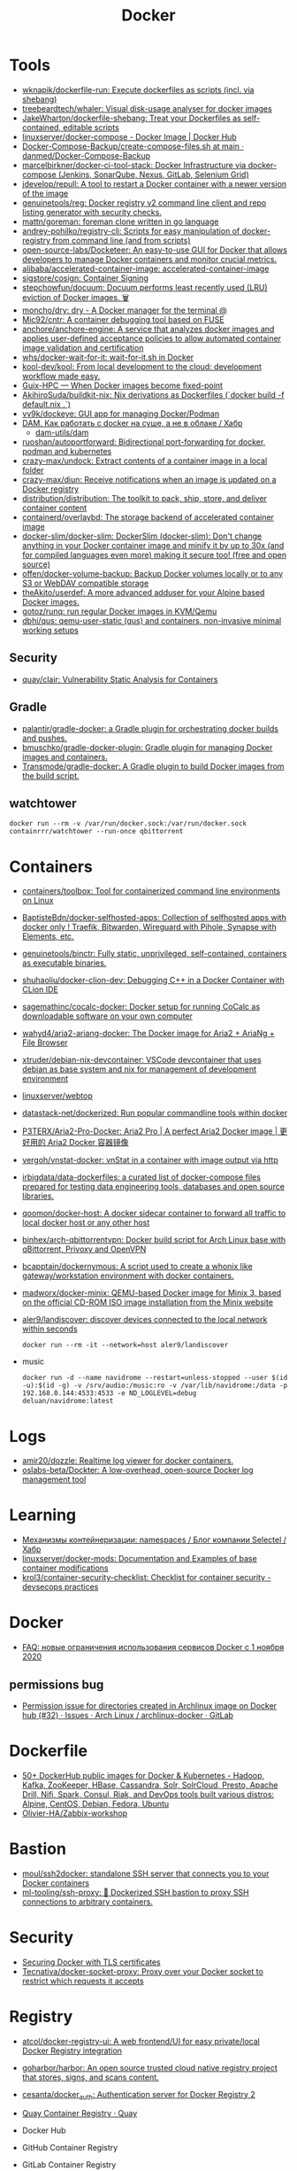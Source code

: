 :PROPERTIES:
:ID:       3059c391-8471-4f6d-ac2c-c4838d2e9d84
:END:
#+title: Docker

* Tools
- [[https://github.com/wknapik/dockerfile-run][wknapik/dockerfile-run: Execute dockerfiles as scripts (incl. via shebang)]]
- [[https://github.com/treebeardtech/whaler][treebeardtech/whaler: Visual disk-usage analyser for docker images]]
- [[https://github.com/JakeWharton/dockerfile-shebang][JakeWharton/dockerfile-shebang: Treat your Dockerfiles as self-contained, editable scripts]]
- [[https://hub.docker.com/r/linuxserver/docker-compose][linuxserver/docker-compose - Docker Image | Docker Hub]]
- [[https://github.com/danmed/Docker-Compose-Backup/blob/main/create-compose-files.sh][Docker-Compose-Backup/create-compose-files.sh at main · danmed/Docker-Compose-Backup]]
- [[https://github.com/marcelbirkner/docker-ci-tool-stack][marcelbirkner/docker-ci-tool-stack: Docker Infrastructure via docker-compose (Jenkins, SonarQube, Nexus, GitLab, Selenium Grid)]]
- [[https://github.com/jdevelop/repull][jdevelop/repull: A tool to restart a Docker container with a newer version of the image]]
- [[https://github.com/genuinetools/reg][genuinetools/reg: Docker registry v2 command line client and repo listing generator with security checks.]]
- [[https://github.com/mattn/goreman][mattn/goreman: foreman clone written in go language]]
- [[https://github.com/andrey-pohilko/registry-cli][andrey-pohilko/registry-cli: Scripts for easy manipulation of docker-registry from command line (and from scripts)]]
- [[https://github.com/open-source-labs/Docketeer][open-source-labs/Docketeer: An easy-to-use GUI for Docker that allows developers to manage Docker containers and monitor crucial metrics.]]
- [[https://github.com/alibaba/accelerated-container-image][alibaba/accelerated-container-image: accelerated-container-image]]
- [[https://github.com/sigstore/cosign][sigstore/cosign: Container Signing]]
- [[https://github.com/stepchowfun/docuum][stepchowfun/docuum: Docuum performs least recently used (LRU) eviction of Docker images. 🗑️]]
- [[https://github.com/moncho/dry][moncho/dry: dry - A Docker manager for the terminal @]]
- [[https://github.com/Mic92/cntr][Mic92/cntr: A container debugging tool based on FUSE]]
- [[https://github.com/anchore/anchore-engine][anchore/anchore-engine: A service that analyzes docker images and applies user-defined acceptance policies to allow automated container image validation and certification]]
- [[https://github.com/whs/docker-wait-for-it][whs/docker-wait-for-it: wait-for-it.sh in Docker]]
- [[https://github.com/kool-dev/kool][kool-dev/kool: From local development to the cloud: development workflow made easy.]]
- [[https://hpc.guix.info/blog/2021/10/when-docker-images-become-fixed-point/][Guix-HPC — When Docker images become fixed-point]]
- [[https://github.com/AkihiroSuda/buildkit-nix][AkihiroSuda/buildkit-nix: Nix derivations as Dockerfiles (`docker build -f default.nix .`)]]
- [[https://github.com/vv9k/dockeye][vv9k/dockeye: GUI app for managing Docker/Podman]]
- [[https://habr.com/ru/post/578854/][DAM. Как работать с docker на суше, а не в облаке / Хабр]]
  - [[https://github.com/dam-utils/dam][dam-utils/dam]]
- [[https://github.com/ruoshan/autoportforward][ruoshan/autoportforward: Bidirectional port-forwarding for docker, podman and kubernetes]]
- [[https://github.com/crazy-max/undock][crazy-max/undock: Extract contents of a container image in a local folder]]
- [[https://github.com/crazy-max/diun][crazy-max/diun: Receive notifications when an image is updated on a Docker registry]]
- [[https://github.com/distribution/distribution][distribution/distribution: The toolkit to pack, ship, store, and deliver container content]]
- [[https://github.com/containerd/overlaybd?auto_subscribed=false][containerd/overlaybd: The storage backend of accelerated container image]]
- [[https://github.com/docker-slim/docker-slim][docker-slim/docker-slim: DockerSlim (docker-slim): Don't change anything in your Docker container image and minify it by up to 30x (and for compiled languages even more) making it secure too! (free and open source)]]
- [[https://github.com/offen/docker-volume-backup][offen/docker-volume-backup: Backup Docker volumes locally or to any S3 or WebDAV compatible storage]]
- [[https://github.com/theAkito/userdef][theAkito/userdef: A more advanced adduser for your Alpine based Docker images.]]
- [[https://github.com/gotoz/runq][gotoz/runq: run regular Docker images in KVM/Qemu]]
- [[https://github.com/dbhi/qus][dbhi/qus: qemu-user-static (qus) and containers, non-invasive minimal working setups]]

** Security
- [[https://github.com/quay/clair][quay/clair: Vulnerability Static Analysis for Containers]]

** Gradle
- [[https://github.com/palantir/gradle-docker][palantir/gradle-docker: a Gradle plugin for orchestrating docker builds and pushes.]]
- [[https://github.com/bmuschko/gradle-docker-plugin][bmuschko/gradle-docker-plugin: Gradle plugin for managing Docker images and containers.]]
- [[https://github.com/Transmode/gradle-docker][Transmode/gradle-docker: A Gradle plugin to build Docker images from the build script.]]

** watchtower
: docker run --rm -v /var/run/docker.sock:/var/run/docker.sock containrrr/watchtower --run-once qbittorrent

* Containers
- [[https://github.com/containers/toolbox][containers/toolbox: Tool for containerized command line environments on Linux]]
- [[https://github.com/BaptisteBdn/docker-selfhosted-apps][BaptisteBdn/docker-selfhosted-apps: Collection of selfhosted apps with docker only ! Traefik, Bitwarden, Wireguard with Pihole, Synapse with Elements, etc.]]
- [[https://github.com/genuinetools/binctr][genuinetools/binctr: Fully static, unprivileged, self-contained, containers as executable binaries.]]
- [[https://github.com/shuhaoliu/docker-clion-dev][shuhaoliu/docker-clion-dev: Debugging C++ in a Docker Container with CLion IDE]]
- [[https://github.com/sagemathinc/cocalc-docker][sagemathinc/cocalc-docker: Docker setup for running CoCalc as downloadable software on your own computer]]
- [[https://github.com/wahyd4/aria2-ariang-docker][wahyd4/aria2-ariang-docker: The Docker image for Aria2 + AriaNg + File Browser]]
- [[https://github.com/xtruder/debian-nix-devcontainer][xtruder/debian-nix-devcontainer: VSCode devcontainer that uses debian as base system and nix for management of development environment]]
- [[https://hub.docker.com/r/linuxserver/webtop][linuxserver/webtop]]
- [[https://github.com/datastack-net/dockerized][datastack-net/dockerized: Run popular commandline tools within docker]]
- [[https://github.com/P3TERX/Aria2-Pro-Docker][P3TERX/Aria2-Pro-Docker: Aria2 Pro | A perfect Aria2 Docker image | 更好用的 Aria2 Docker 容器镜像]]
- [[https://github.com/vergoh/vnstat-docker][vergoh/vnstat-docker: vnStat in a container with image output via http]]
- [[https://github.com/irbigdata/data-dockerfiles][irbigdata/data-dockerfiles: a curated list of docker-compose files prepared for testing data engineering tools, databases and open source libraries.]]
- [[https://github.com/qoomon/docker-host][qoomon/docker-host: A docker sidecar container to forward all traffic to local docker host or any other host]]
- [[https://github.com/binhex/arch-qbittorrentvpn][binhex/arch-qbittorrentvpn: Docker build script for Arch Linux base with qBittorrent, Privoxy and OpenVPN]]
- [[https://github.com/bcapptain/dockernymous][bcapptain/dockernymous: A script used to create a whonix like gateway/workstation environment with docker containers.]]
- [[https://github.com/madworx/docker-minix][madworx/docker-minix: QEMU-based Docker image for Minix 3, based on the official CD-ROM ISO image installation from the Minix website]]
- [[https://github.com/aler9/landiscover][aler9/landiscover: discover devices connected to the local network within seconds]]
  : docker run --rm -it --network=host aler9/landiscover

- music
  : docker run -d --name navidrome --restart=unless-stopped --user $(id -u):$(id -g) -v /srv/audio:/music:ro -v /var/lib/navidrome:/data -p 192.168.0.144:4533:4533 -e ND_LOGLEVEL=debug deluan/navidrome:latest

* Logs
- [[https://github.com/amir20/dozzle][amir20/dozzle: Realtime log viewer for docker containers.]]
- [[https://github.com/oslabs-beta/Dockter][oslabs-beta/Dockter: A low-overhead, open-source Docker log management tool]]

* Learning
- [[https://habr.com/ru/company/selectel/blog/279281/][Механизмы контейнеризации: namespaces / Блог компании Selectel / Хабр]]
- [[https://github.com/linuxserver/docker-mods?auto_subscribed=false][linuxserver/docker-mods: Documentation and Examples of base container modifications]]
- [[https://github.com/krol3/container-security-checklist][krol3/container-security-checklist: Checklist for container security - devsecops practices]]

* Docker
- [[https://habr.com/ru/company/southbridge/blog/524136/][FAQ: новые ограничения использования сервисов Docker с 1 ноября 2020]]

** permissions bug
- [[https://gitlab.archlinux.org/archlinux/archlinux-docker/-/issues/32][Permission issue for directories created in Archlinux image on Docker hub (#32) · Issues · Arch Linux / archlinux-docker · GitLab]]

* Dockerfile
- [[https://github.com/HariSekhon/Dockerfiles][50+ DockerHub public images for Docker & Kubernetes - Hadoop, Kafka, ZooKeeper, HBase, Cassandra, Solr, SolrCloud, Presto, Apache Drill, Nifi, Spark, Consul, Riak, and DevOps tools built various distros: Alpine, CentOS, Debian, Fedora, Ubuntu]]
- [[https://github.com/Olivier-HA/Zabbix-workshop][Olivier-HA/Zabbix-workshop]]

* Bastion
- [[https://github.com/moul/ssh2docker/][moul/ssh2docker: standalone SSH server that connects you to your Docker containers]]
- [[https://github.com/ml-tooling/ssh-proxy][ml-tooling/ssh-proxy: 🐳 Dockerized SSH bastion to proxy SSH connections to arbitrary containers.]]

* Security

- [[https://tech.paulcz.net/blog/secure-docker-with-tls/][Securing Docker with TLS certificates]]
- [[https://github.com/Tecnativa/docker-socket-proxy][Tecnativa/docker-socket-proxy: Proxy over your Docker socket to restrict which requests it accepts]]

* Registry
- [[https://github.com/atcol/docker-registry-ui][atcol/docker-registry-ui: A web frontend/UI for easy private/local Docker Registry integration]]
- [[https://github.com/goharbor/harbor][goharbor/harbor: An open source trusted cloud native registry project that stores, signs, and scans content.]]
- [[https://github.com/cesanta/docker_auth][cesanta/docker_auth: Authentication server for Docker Registry 2]]
- [[https://quay.io/][Quay Container Registry · Quay]]

- Docker Hub
- GitHub Container Registry
- GitLab Container Registry
- DigitalOcean Container Registry
- CNCF Harbor Project
- VMware Harbor Registry

* Misc

- [[https://github.com/aquasecurity/tracee][aquasecurity/tracee: Container and system event tracing using eBPF]]
- [[https://github.com/pfrayer/docker-browser][pfrayer/docker-browser: Visualize your containers/images/volumes/networks and see which ones uses which ones]]
- [[https://github.com/plexsystems/sinker][plexsystems/sinker: A tool to sync images from one container registry to another]]
- [[https://github.com/p8952/bocker][p8952/bocker: Docker implemented in around 100 lines of bash]]
- [[https://github.com/artagnon/rhine-ml][artagnon/rhine-ml: 🏞 an OCaml compiler for an untyped lisp]]

* Networking

- [[https://github.com/gopher-net/docker-ovs-plugin][gopher-net/docker-ovs-plugin: An Open vSwitch Plugin for Docker's Libnetwork]]
- [[https://github.com/IQTLabs/dovesnap][IQTLabs/dovesnap: Docker OVS Network Plugin]]

: docker network create -d ipvlan --subnet=10.152.128.0/18 --gateway=10.152.152.10 --ip-range=10.152.152.16/28 -o parent=br155 -o ipvlan_mode=l2 -o parent=br155 br155_net

* Libs
- [[https://github.com/qiniu/qmgo][Qmgo - The MongoDB driver for Go . It‘s based on official mongo-go-driver but easier to use like Mgo.]]
- [[https://github.com/testcontainers/testcontainers-go][testcontainers/testcontainers-go: Testcontainers is a Golang library that providing a friendly API to run Docker container. It is designed to create runtime environment to use during your automatic tests.]]

* Security
- [[https://github.com/Ullaakut/Gorsair][Ullaakut/Gorsair: Gorsair hacks its way into remote docker containers that expose their APIs]]

* Programms

- [[https://github.com/Trendyol/docker-shell][Trendyol/docker-shell: A simple interactive prompt for docker]]
- [[https://github.com/Yash-Handa/logo-ls][Yash-Handa/logo-ls: Modern ls command with vscode like File Icon and Git Integrations. Written in Golang]]
- [[https://github.com/lucasepe/jumble][lucasepe/jumble: Create (not just) diagrams stitching, connecting and labelling images on a grid using HCL syntax (like terraform!).]]
- [[https://github.com/lucasepe/draft][lucasepe/draft: Generate High Level Cloud Architecture diagrams using YAML syntax.]]
- [[https://github.com/lucasepe/crumbs][lucasepe/crumbs: Turn asterisk-indented text lines into mind maps]]
- [[https://github.com/lucasepe/modgv][lucasepe/modgv: Converts 'go mod graph' output into Graphviz's DOT language]]
- [[https://github.com/elsaland/elsa][elsaland/elsa: ❄️ Elsa is a minimal, fast and secure runtime for Javascript and Typescript written in Go]]
- [[https://github.com/blushft/go-diagrams][blushft/go-diagrams: Create beautiful system diagrams with Go]]
- [[https://github.com/norouter/norouter][norouter/norouter: The easiest multi-host & multi-cloud networking ever. No root privilege is required.]]
- [[https://github.com/traefik/traefik][traefik/traefik: The Cloud Native Edge Router]]
- [[https://github.com/rosineygp/mkdkr][rosineygp/mkdkr: Make + Docker + Shell = CI Pipeline]]
- [[https://github.com/asottile/dockerfile][asottile/dockerfile: Parse a dockerfile into a high-level representation using the official go parser]]
- [[https://github.com/docker/awesome-compose][docker/awesome-compose: Awesome Docker Compose samples]]
- [[https://github.com/nicolaka/netshoot][nicolaka/netshoot: a Docker + Kubernetes network trouble-shooting swiss-army container]]
- [[https://github.com/swarmpit/swarmpit][swarmpit/swarmpit: Lightweight mobile-friendly Docker Swarm management UI]]
- [[https://github.com/crazy-max/swarm-cronjob][crazy-max/swarm-cronjob: Create jobs on a time-based schedule on Docker Swarm]]
- [[https://github.com/ethersphere/bee][ethersphere/bee: Bee is a Swarm client implemented in Go. It’s the basic building block for the Swarm network: a private; decentralized; censorship-resistant and self-sustaining network for storing your (application) data.]]
- [[https://github.com/docker-library/repo-info][docker-library/repo-info: Extended information (especially license and layer details) about the published Official Images]]
- [[https://github.com/facebook/infer][facebook/infer: A static analyzer for Java, C, C++, and Objective-C]]
- [[https://github.com/moby/datakit][moby/datakit: Connect processes into powerful data pipelines with a simple git-like filesystem interface]]
- [[https://github.com/moby/vpnkit][moby/vpnkit: A toolkit for embedding VPN capabilities in your application]]
- [[https://github.com/metrue/fx][metrue/fx: A Function as a Service tool makes a function as a container-based service in seconds.]]
- [[https://github.com/docker/app#writing-an-app-definition][docker/app: Make your Docker Compose applications reusable, and share them on Docker Hub]]
- [[https://developers.redhat.com/blog/2016/09/13/running-systemd-in-a-non-privileged-container/][Running systemd in a non-privileged container - Red Hat Developer]]
- [[https://github.com/docker/awesome-compose][docker / awesome-compose]]
- [[https://github.com/moby/buildkit][moby/buildkit: concurrent, cache-efficient, and Dockerfile-agnostic builder toolkit]]
- [[https://github.com/genuinetools/img][genuinetools/img: Standalone, daemon-less, unprivileged Dockerfile and OCI compatible container image builder.]]
- [[https://github.com/skanehira/docui][skanehira/docui: TUI Client for Docker]]
- [[https://github.com/pyouroboros/ouroboros][pyouroboros/ouroboros: Automatically update running docker containers with newest available image]]
- [[https://github.com/uber/kraken][uber/kraken: P2P Docker registry capable of distributing TBs of data in seconds]]
- [[https://github.com/uber/makisu][uber/makisu: Fast and flexible Docker image building tool, works in unprivileged containerized environments like Mesos and Kubernetes.]]
- [[https://github.com/jesseduffield/lazydocker][jesseduffield/lazydocker: The lazier way to manage everything docker]]
- [[https://github.com/goodwithtech/dockle][goodwithtech/dockle: Container Image Linter for Security, Helping build the Best-Practice Docker Image, Easy to start]]
- [[https://github.com/aquasecurity/trivy][aquasecurity/trivy: A Simple and Comprehensive Vulnerability Scanner for Containers, Suitable for CI]]
- [[https://github.com/coord-e/magicpak][coord-e/magicpak: Build minimal docker images without static linking]]
- [[https://www.linuxserver.io/][LinuxServer]]
- [[https://github.com/P3GLEG/Whaler][P3GLEG/Whaler: Program to reverse Docker images into Dockerfiles]]
- [[https://github.com/AliyunContainerService/log-pilot][AliyunContainerService/log-pilot: Collect logs for docker containers]]
- [[https://github.com/aquasecurity/fanal][aquasecurity/fanal: Static Analysis Library for Containers]]

* Cheat sheet

- Show docker shared image layers
  : docker system df -v

- Remote docker host
  : export DOCKER_HOST=ssh://sammy@your_server_ip

- Compose
  : docker-compose --project-name pxe --file pxe.yml up -d --force

- List running docker containers with image hashes
  : docker inspect --format='{{.Id}} {{.Name}} {{.Image}}' $(docker ps -aq)

- exit from interactive shell without killing container
  : c-p-q

- xorg
  #+BEGIN_SRC sh
    docker run -it \
           -w /opt/tome4 \
           -v /tmp/.X11-unix:/tmp/.X11-unix \
           -v /opt/tome4/rootfs/opt/tome4:/opt/tome4 \
           -v /opt/tome4/rootfs/home/user:/home/user \
           -v /home/oleg/.t-engine:/root/.t-engine \
           -v /etc/localtime:/etc/localtime:ro \
           -v "/srv/lib/Tales of Maj'Eyal - GOG Linux":/install \
           -e DISPLAY \
           --rm -u1000: \
           --network=host \
           --name tome4 \
           --hostname tome4 \
           --device /dev/snd \
           --device /dev/input \
           --device /dev/dri \
           --env PULSE_SERVER=unix:/tmp/pulseaudio.socket \
           --env PULSE_COOKIE=/tmp/pulseaudio.cookie \
           --volume /tmp/pulseaudio.socket:/tmp/pulseaudio.socket \
           --volume /tmp/pulseaudio.client.conf:/etc/pulse/client.conf \
           tome4:1.6.0 ./start.sh
  #+END_SRC

- Invoke a command from network namespace
  : nsenter -t $(docker inspect --format '{{.State.Pid}}' hms1_rc-user.1.g8ugpa6n8ggjokn0zrwi1aiti) -n curl -s localhost:18080/actuator/metrics

* Awesome

- https://github.com/hadolint/hadolint

* Katacoda

** Getting Started With Swarm Mode

Learn how to initialise a two-node Swarm Cluster and deploy a service

*** What is Swarm Mode
   
 In this scenario, you will learn how to initialise a Docker Swarm Mode cluster and deploy networked containers using the built-in Docker Orchestration. The environment has been configured with two Docker hosts.

 In 1.12, Docker introduced Swarm Mode. Swarm Mode enables the ability to deploy containers across multiple Docker hosts, using overlay networks for service discovery with a built-in load balancer for scaling the services.

 Swarm Mode is managed as part of the Docker CLI, making it a seamless experience to the Docker ecosystem.

 Key Concepts
 Docker Swarm Mode introduces three new concepts which we'll explore in this scenario.

 Node: A Node is an instance of the Docker Engine connected to the Swarm. Nodes are either managers or workers. Managers schedules which containers to run where. Workers execute the tasks. By default, Managers are also workers.

 Services: A service is a high-level concept relating to a collection of tasks to be executed by workers. An example of a service is an HTTP Server running as a Docker Container on three nodes.

 Load Balancing: Docker includes a load balancer to process requests across all containers in the service.

 This scenario will help you learn how to deploy these new concepts.

*** Step 1 - Initialise Swarm Mode
 Turn single host Docker host into a Multi-host Docker Swarm Mode. Becomes Manager By default, Docker works as an isolated single-node. All containers are only deployed onto the engine. Swarm Mode turns it into a multi-host cluster-aware engine.

 The first node to initialise the Swarm Mode becomes the manager. As new nodes join the cluster, they can adjust their roles between managers or workers. You should run 3-5 managers in a production environment to ensure high availability.

 Task: Create Swarm Mode Cluster
 Swarm Mode is built into the Docker CLI. You can find an overview the possibility commands via docker swarm --help

 The most important one is how to initialise Swarm Mode. Initialisation is done via init.

 docker swarm init

 After running the command, the Docker Engine knows how to work with a cluster and becomes the manager. The results of an initialisation is a token used to add additional nodes in a secure fashion. Keep this token safe and secure for future use when scaling your cluster.

 In the next step, we will add more nodes and deploy containers across these hosts.

*** Step 2 - Join Cluster
 With Swarm Mode enabled, it is possible to add additional nodes and issues commands across all of them. If nodes happen to disappear, for example, because of a crash, the containers which were running on those hosts will be automatically rescheduled onto other available nodes. The rescheduling ensures you do not lose capacity and provides high-availability.

 On each additional node, you wish to add to the cluster, use the Docker CLI to join the existing group. Joining is done by pointing the other host to a current manager of the cluster. In this case, the first host.

 Docker now uses an additional port, 2377, for managing the Swarm. The port should be blocked from public access and only accessed by trusted users and nodes. We recommend using VPNs or private networks to secure access.

 Task
 The first task is to obtain the token required to add a worker to the cluster. For demonstration purposes, we'll ask the manager what the token is via swarm join-token. In production, this token should be stored securely and only accessible by trusted individuals.

 token=$(ssh -o StrictHostKeyChecking=no 172.17.0.49 "docker swarm join-token -q worker") && echo $token

 On the second host, join the cluster by requesting access via the manager. The token is provided as an additional parameter.

 docker swarm join 172.17.0.49:2377 --token $token

 By default, the manager will automatically accept new nodes being added to the cluster. You can view all nodes in the cluster using docker node ls

*** Step 3 - Create Overlay Network
 Swarm Mode also introduces an improved networking model. In previous versions, Docker required the use of an external key-value store, such as Consul, to ensure consistency across the network. The need for consensus and KV has now been incorporated internally into Docker and no longer depends on external services.

 The improved networking approach follows the same syntax as previously. The overlay network is used to enable containers on different hosts to communicate. Under the covers, this is a Virtual Extensible LAN (VXLAN), designed for large scale cloud based deployments.

 Task
 The following command will create a new overlay network called skynet. All containers registered to this network can communicate with each other, regardless of which node they are deployed onto.

 docker network create -d overlay skynet

*** Step 4 - Deploy Service
 By default, Docker uses a spread replication model for deciding which containers should run on which hosts. The spread approach ensures that containers are deployed across the cluster evenly. This means that if one of the nodes is removed from the cluster, the instances would be already running on the other nodes. The workload on the removed node would be rescheduled across the remaining available nodes.

 A new concept of Services is used to run containers across the cluster. This is a higher-level concept than containers. A service allows you to define how applications should be deployed at scale. By updating the service, Docker updates the container required in a managed way.

 Task
 In this case, we are deploying the Docker Image katacoda/docker-http-server. We are defining a friendly name of a service called http and that it should be attached to the newly created skynet network.

 For ensuring replication and availability, we are running two instances, of replicas, of the container across our cluster.

 Finally, we load balance these two containers together on port 80. Sending an HTTP request to any of the nodes in the cluster will process the request by one of the containers within the cluster. The node which accepted the request might not be the node where the container responds. Instead, Docker load-balances requests across all available containers.

 docker service create --name http --network skynet --replicas 2 -p 80:80 katacoda/docker-http-server

 You can view the services running on the cluster using the CLI command docker service ls

 As containers are started you will see them using the ps command. You should see one instance of the container on each host.

 List containers on the first host - docker ps

 List containers on the second host - docker ps

 If we issue an HTTP request to the public port, it will be processed by the two containers curl host01.

*** Step 5 - Inspect State
 The Service concept allows you to inspect the health and state of your cluster and the running applications.

 Task
 You can view the list of all the tasks associated with a service across the cluster. In this case, each task is a container docker service ps http

 You can view the details and configuration of a service via docker service inspect --pretty http

 On each node, you can ask what tasks it is currently running. Self refers to the manager node Leader: docker node ps self

 Using the ID of a node you can query individual hosts docker node ps $(docker node ls -q | head -n1)

 In the next step, we will scale the service to run more instances of the container.

*** Step 6 - Scale Service
 A Service allows us to scale how many instances of a task is running across the cluster. As it understands how to launch containers and which containers are running, it can easily start, or remove, containers as required. At the moment the scaling is manual. However, the API could be hooked up to an external system such as a metrics dashboard.

 Task
 At present, we have two load-balanced containers running, which are processing our requests curl host01

 The command below will scale our http service to be running across five containers.

 docker service scale http=5

 On each host, you will see additional nodes being started docker ps

 The load balancer will automatically be updated. Requests will now be processed across the new containers. Try issuing more commands via curl host01

 Try scaling the service down to see the result.

** Add Healthcheck for Containers

Learn how to add a Healthcheck instruction for containers

*** Step 1 - Creating Service
The new Healthcheck functionality is created as an extension to the Dockerfile and defined when a Docker image is built.

Create HTTP Service with a Healthcheck
The Dockerfile below extends an existing HTTP service and adds a healthcheck.

The healthcheck will curl the HTTP server running every second to ensure it's up. If the server responds with a non-200 request, curl will fail and an exit code 1 will be returned. After three failures, Docker will mark the container as unhealthy.

The format of the instruction is HEALTHCHECK [OPTIONS] CMD command.

Copy to EditorFROM katacoda/docker-http-server:health
HEALTHCHECK --timeout=1s --interval=1s --retries=3 \
  CMD curl -s --fail http://localhost:80/ || exit 1
Currently, Healthcheck supports three different options:

interval=DURATION (default: 30s). This is the time interval between executing the healthcheck.

timeout=DURATION (default: 30s). If the check does not finish before the timeout, consider it failed.

retries=N (default: 3). How many times to recheck before marking a container as unhealthy.

The command executing must be installed as part of the container deployment. Under the covers, Docker will use docker exec to execute the command.

Build and Run
Before continuing, build and run the HTTP service.

docker build -t http .

By default it will start in a healthy state.

docker run -d -p 80:80 --name srv http

In the next steps we'll cause the HTTP Server to start throwing errors.

*** Step 2 - Crash Service
With the HTTP server running as a container, the Docker Daemon will automatically check the healthcheck based on the options. It will return the status when you list all the running containers, for example docker ps.

Set Unhealthy
The HTTP server has a special endpoint which will cause it to start reporting errors.

Make a http request to curl http://docker/unhealthy

The service will now go into error mode. In the next step, we'll look at how Docker handles this.

*** Step 3 - Verify Status
As the HTTP server is in an error state, the healthcheck should fail. Docker will report this as part of the metadata.

Detecting Errors
Docker will report the health status in various different places. To get the raw text stream, useful during automation, use Docker Inspect to pull out the Health Status field.

docker inspect --format "{{json .State.Health.Status }}" srv

The Health state stores a log of all the failures and any output from the command. This is useful for debugging why a container is considered unhealthy.

docker inspect --format "{{json .State.Health }}" srv

The status of all the containers can be viewed using docker ps

*** Step 4 - Fix Service
Use an extra HTTP endpoint to make the service healthy again. curl http://docker/healthy

View Healthy Status
Once the service is healthy again, Docker will update the status.

docker ps

docker inspect --format "{{json .State.Health.Status }}" srv

*** Step 5 - Healthchecks with Swarm
Docker Swarm can use these health checks to understand when services need to be restarted/recreated.

Initialise a Swarm cluster and deploy the newly created image as a service with two replicas.

docker rm -f $(docker ps -qa); 
docker swarm init
docker service create --name http --replicas 2 -p 80:80 http
You should see two containers responding curl host01

Randomly cause one of the nodes to be unhealthy with curl host01/unhealthy

You should only see one node processing requests as Swarm has automatically removed it from the load balancer: curl host01

Swarm will now restart the unhealthy service automatically. docker ps

After Swarm has restarted the service you should see two nodes again: curl host01

** Deploying Portainer to Docker Swarm Cluster

Portainer is a simple management solution for Docker. It consists of a web UI that allows you to easily manage your Docker containers, images, networks and volumes.

In this scenario, you'll deploy Portainer and use the UI to manage a Docker Swarm cluster.

*** Step 2 - Deploy Portainer
With the cluster configured, the next stage is to deploy Portainer. Portainer is deployed as a container running on a Docker Swarm cluster or a Docker host.

Task: Deploy as Swarm Service
To complete this scenario, deploy Portainer as a Docker Service. By deploying as a Docker Service, Swarm will ensure that the service is always running on a manager, even if the host goes down.

The service exposes the port 9000 and stores the internal Portainer data in the directory /host/data. When Portainer starts, it connects using the docker.sock file to the Docker Swarm Manger.

There is an added constraint that the container should only run on a manager node.

docker service create \
    --name portainer \
    --publish 9000:9000 \
    --constraint 'node.role == manager' \
    --mount type=bind,src=/host/data,dst=/data \
     --mount type=bind,src=/var/run/docker.sock,dst=/var/run/docker.sock \
    portainer/portainer \
    -H unix:///var/run/docker.sock
Deploy as Container
An alternative way of running Portainer is directly on a host. In this case, the command exposes the Portainer dashboard on port 9000, persists data to the host and connects to the Docker host it's running on via the docker.sock file.

docker run -d -p 9000:9000 --name=portainer \
  -v "/var/run/docker.sock:/var/run/docker.sock" \
  -v /host/data:/data \
  portainer/portainer

** Deploy Swarm Services with Compose v3

In this scenario, you will learn how to use Docker Compose and Stacks to deploy services on a Docker Swarm Mode cluster. The new Stacks features were added as part of the Docker Compose version 3 (v3) improvements.

Environment
The environment has been configured with two Docker machines that can communicate with each over TCP.

*** Step 1 - Initialise Swarm Mode
By default, Docker works as an isolated single-node. All containers are only deployed onto the engine. Swarm Mode turns it into a multi-host cluster-aware engine.

Task: Initialise Swarm Mode
To use the secrets functionality, Docker has to be in "Swarm Mode". This is enabled via docker swarm init

Join Swarm Mode
Execute the command below on the second host to add it as a worker to the cluster.

token=$(ssh -o StrictHostKeyChecking=no 172.17.0.12 "docker swarm join-token -q worker") && docker swarm join 172.17.0.12:2377 --token $token

*** Step 2 - Create Docker Compose file
Using Docker Compose v3, it's possible to define a Docker deployment along with production details. This provides a central location for managing your application deployments that can be deployed onto a Swarm Mode cluster.

A Docker Compose file has been created that defines deploying a Redis server with a web front end.

View the file using cat docker-compose.yml
#+BEGIN_SRC yaml
  version: "3"
  services:
    redis:
      image: redis:alpine
      volumes:
        - db-data:/data
      networks:
        appnet1:
          aliases:
            - db
      deploy:
        placement:
          constraints: [node.role == manager]

    web:
      image: katacoda/redis-node-docker-example
      networks:
        - appnet1
      depends_on:
        - redis
      deploy:
        mode: replicated
        replicas: 2
        labels: [APP=WEB]
        resources:
          limits:
            cpus: '0.25'
            memory: 512M
          reservations:
            cpus: '0.25'
            memory: 256M
        restart_policy:
          condition: on-failure
          delay: 5s
          max_attempts: 3
          window: 120s
        update_config:
          parallelism: 1
          delay: 10s
          failure_action: continue
          monitor: 60s
          max_failure_ratio: 0.3
        placement:
          constraints: [node.role == worker]

  networks:
      appnet1:

  volumes:
    db-data:
#+END_SRC

The file has been extended to utilize Swarm deployment options.

The first configuration option uses depends_on. This states that Redis must be deployed before the web and allows us to control the order of services being started.

The next configuration options define how the application should be deployed using the new deploy options.

Firstly, mode: replicated and replicas: 2 determine how many replicas of the service should be started.

Secondly, resources are define. The limits are hard limits that the application cannot exceed, the reservations is a guide to Docker Swarm to indicate the resources the applications requires.

Third, restart_policy indicates what should happen if the process crashes.

Fourth, update_config defines how updates should be applied and rolled out.

Finally, placement allows us to add constraints to determine where the service should be deployed.

More details can be found at https://docs.docker.com/compose/compose-file/#deploy

*** Step 3 - Deploy Services
The Docker Compose file is referred to as a Docker Compose Stack. Stacks can be deployed to Swarm using the CLI.

Task
The docker stack command is used to deploy a Docker Compose Stack via Swarm. In this case, it will prefix the services with myapp.

docker stack deploy --compose-file docker-compose.yml myapp

Once deployed it's possible to use the CLI to inspect the state.

The command docker stack ls lists all stacks deployed.

Details of the internal services can be discovered via docker stack services myapp

Notice that the command indicates the Desired / Running state for the service. If the service cannot be deployed then this will be different.

The details of each service container can be identified using docker stack ps myapp

All of this information can still be discovered using docker ps

** Keeping Secrets with Docker Swarm

*** Step 1 - Initialise Swarm Mode
By default, Docker works as an isolated single-node. All containers are only deployed onto the engine. Swarm Mode turns it into a multi-host cluster-aware engine.

Task: Initialise Swarm Mode
To use the secrets functionality, Docker has to be in "Swarm Mode". This is enabled via docker swarm init

*** Step 2 - Cluster Based Secret
Create Secret
The following command will first create a random 64 character token, that will be stored in a file for testing purposes. The token file is used to create a secret called deep_thought_answer_secure.

< /dev/urandom tr -dc A-Za-z0-9 | head -c64 > tokenfile
docker secret create deep_thought_answer_secure tokenfile
Creating a secret can also be done using stdin, for example echo "the_answer_is_42" | docker secret create lesssecure -. Note, this approach would leave the value the_answer_is_42 in the users bash history file.

All the secrets names can be viewed using docker secret ls. This will not expose the underlying secret value.

Using Secrets
This secret can be used when deploying services via Swarm. For example, deploy gives the Redis service access to the secret.

docker service create --name="redis" --secret="deep_thought_answer_secure" redis

The secret appears as a file within the secrets directory.

docker exec $(docker ps --filter name=redis -q) ls -l /run/secrets

This can be read as a regular file from disk.

docker exec $(docker ps --filter name=redis -q) cat /run/secrets/deep_thought_answer_secure

*** Step 3 - Create Docker Stack with Compose
The secrets functionality is also available using Docker Compose Stacks. In the example below, the viewer service has access to our Swarm Secret _deep_thoughtanswer. It's being mounted and made available called _deep_thoughtanswer.

Task: Create Docker Compose Stack
Copy the Docker Compose snippet to the file.

Copy to Editorversion: '3.1'
services:
    viewer:
        image: 'alpine'
        command: 'cat /run/secrets/deep_thought_answer_secure'
        secrets:
            - deep_thought_answer_secure

secrets:
    deep_thought_answer_secure:
        external: true
In the next step, the Compose Stack will be deployed.

*** Step 4 - Deploy and Access Secret with Compose
Docker Compose Stack's are deployed using the Docker CLI. As part of the deployment, the stack will be configured with access to the secret.

Task
Deploy the task using the following command:

docker stack deploy -c docker-compose.yml secrets1

View the output with:

docker logs $(docker ps -aqn1 -f status=exited)

If the commands errors with "docker logs" requires exactly 1 argument(s). it means the container has not yet started and returned the secret.

*** Step 5 - File Based Secret
An alternate way of creating secrets is via files. In this case, we have a secret.crt file that needs to be accessed from the container.

Task
First, create the sample .crt file: echo "my-super-secure-cert" > secret.crt

Secondly, update the docker-compose Stack to use the file based secret.

Copy to Editorversion: '3.1'
#+BEGIN_SRC yaml
  services:
      test:
          image: 'alpine'
          command: 'cat /run/secrets/secretcert'
          secrets:
              - secretcert

  secrets:
      secretcert:
          file: ./secret.crt
#+END_SRC

*** Step 6 - Deploy and Access Secret with Compose
Task
As before, deploy the Docker Compose Stack.

docker stack deploy -c docker-compose.yml secrets2

The command below will get the log file of the last container to have exited for the newly created service.

docker logs $(docker ps -aqn1 -f name=secrets2 -f status=exited)

** Enable Maintenance Mode for a Swarm Node
In this scenario, you will learn how to put a Docker Swarm Mode worker node into maintenance mode. By putting a node into maintenance mode, all existing workloads will be restarted on other servers to ensure availability, and no new workloads will be started on the node.

Maintenance mode allows you to perform operations such as security updates or rebooting machines without the loss of availability.

*** Step 1: Create Swarm Cluster
By default, Docker works as an isolated single-node. All containers are only deployed onto the engine. Swarm Mode turns it into a multi-host cluster-aware engine.

Task: Initialise Swarm Mode
To use the secrets functionality, Docker has to be in "Swarm Mode". This is enabled via docker swarm init

Join Swarm Mode
Execute the command below on the second host to add it as a worker to the cluster.

token=$(ssh -o StrictHostKeyChecking=no 172.17.0.12 "docker swarm join-token -q worker") && docker swarm join 172.17.0.12:2377 --token $token

*** Step 2: Deploy Services
Start by deploying a HTTP server with two replicas across the two Swarm Mode nodes. The deployment will result in a container deployed onto each node.

Task
Create the deployment using the command below:

docker service create --name lbapp1 --replicas 2 -p 80:80 katacoda/docker-http-server

Watch the deployment status with docker service ls and docker ps

*** Step 3: Turn on Maintenance Mode
When maintenance is required, it's important to manage the process correctly to ensure reliability. The first action is to remove the node from the load balancer and let all active sessions complete. This will ensure that no requests are being sent to the host. Secondly, workloads on the system need to be redeployed to make sure that capacity is maintained.

Docker Swarm will manage this for you when setting the availability of a node.

Task
Setting the availability requires known the IP of the Swarm Mode. This is done using docker node ls. The command below will store the ID of the worker node.

worker=$(docker node ls | grep -v "Leader" | awk '{print $1}' | tail -n1); echo $worker

Setting the availability is done by updating the node. docker node update $worker --availability=drain

The containers should now be both running on the single manager node. docker ps

When viewing all the nodes, the availability will have changed. docker node ls

*** Step 4: Turn off Maintenance Mode
Once the work has been completed, the node should be made available for future workloads. This is done by settings the availability to active.

docker node update $worker --availability=active

The availability has now changed back.

docker node ls

It's important to note that Docker won't reschedule existing workloads. Looking at the containers, you will see that they're still both running on a single host.

docker ps

Instead, Swarm will only schedule new workloads onto the newly available host. This can be tested by scaling the number of replicas required.

docker service scale lbapp1=3

The new container will be scheduled onto the second node.

docker ps

** Apply Rolling Updates Across Swarm Cluster

In this scenario, you will learn how to apply rolling updates to your Services for configuration changes and new Docker Image versions without any downtime. The environment has been configured with two Docker Hosts.

A service is a high-level concept relating to a collection of tasks to be executed by workers. An example of a service is an HTTP Server running as a Docker Container on three nodes.

*** Step 1 - Update Limits
Services can be updated dynamically to control various settings and options. Internally, Docker manages how the updates should be applied. For certain commands, Docker will stop, remove and re-create the container. Potentially having all containers stopped at once is an important consideration regarding managing connections and uptime.

There are various settings you can control, view the help via docker service update --help

Task
To start, deploy a HTTP service. We will use this to update/modify the container settings.

docker swarm init && docker service create --name http --replicas 2 -p 80:80 katacoda/docker-http-server:v1

Once started, various properties can be updated. For example, adding a new environment variable to the containers. docker service update --env-add KEY=VALUE http

Alternatively, updating the CPU and memory limits. docker service update --limit-cpu 2 --limit-memory 512mb http

Once executed the results will be visible when you inspect the service. docker service inspect --pretty http

However, listing all container, you will see that they have been recreated with every update. docker ps -a.

*** Step 2 - Update Replicas
Not all updates require every container to be re-created. For example, scaling the number of replicas does not effect the existing containers.

Task
As an alternative to docker service scale, it is possible to use the update to define update how many replicas should be running. Below will update the replicas from two to six. Docker will then reschedule the additional four containers to be deployed.

docker service update --replicas=6 http

The number of replicas is viewable when inspecting the service docker service inspect --pretty http

*** Step 3 - Update Image
The most common scenario where updates will be used is when releasing a new version of the application via an updated Docker Image. As the Docker Image is a property of a container, it can be updated like the previous steps.

Task
The following command will re-create the instances of our HTTP service with :v2 tag of the Docker Image.

docker service update --image katacoda/docker-http-server:v2 http

If you open a new terminal window, you will notice that Swarm is performing a rolling update.

docker ps

By having a rolling update with multiple replicas, the application never goes down and you can perform zero-downtime deployments.

curl http://docker

The next step discusses how to control the rollout and zero-downtime deployments.

*** Step 4 - Rolling Updates
The aim is to deploy a new Docker Image without incurring any downtime. Zero downtime can be achieved by setting parallelism and a delay in the rollout. Docker can batch updates and perform them as a rollout across the cluster.

update-parallelism defines how many containers Docker should update at once. Depending on the number of replicas depends on how large you would batch up the requests.

update-delay defines how long to wait in-between each update batch. The delay is useful if you are application has a warm-up time, for example, starting the JVM or CLR. By specifying a delay, you can ensure that requests can still be processed while the process is starting.

Task
The two parameters are applied when running docker service update. In the example it will update one container at a time, waiting 10 seconds in-between each update. The update will be affecting the Docker Image used, but the parameters can apply to any of the possible update values

docker service update --update-delay=10s --update-parallelism=1 --image katacoda/docker-http-server:v3 http

After launching you will slowly see new v3 versions of the containers start and replace the existing v2. docker ps

Issuing HTTP requests to the load balancer will request it them being handled by both v2 and v3 containers resulting in a different output.

curl http://docker

It is important that your application can take this into account and handle two different versions being live concurrently.

** Load Balance and Service Discover in Swarm Mode

In this scenario, you will learn how to use Docker to load balance network traffic to different containers. With the introduction of Swarm Mode and Services, containers can now be logically grouped by a friendly name and port.

Requests to this name/port will be load balanced across all available containers in the cluster. This increases availability and the load distribution.

This functionality is provided as part of Swarm's routing mesh. Internally it's using the Linux IPVS, an in-kernel Layer 4 multi-protocol load balancer.

The environment has been configured with two Docker Hosts.

*** Step 1 - Initialise Cluster
Before beginning, initialise Swarm Mode and add the second host to the cluster.

Click the commands below to execute them.

docker swarm init

docker swarm join 172.17.0.46:2377 --token $(ssh -o StrictHostKeyChecking=no 172.17.0.46 "docker swarm join-token -q worker")

*** Step 2 - Port Load Balance
By default, requests to Services are load balanced based on the public port.

Task
The command below will create a new service called lbapp1 with two containers running. The service is exposed via port 81.

docker service create --name lbapp1 --replicas 2 -p 81:80 katacoda/docker-http-server

When requests are made to a node in our cluster on port 81, it will distribute the load across the two containers.

curl host01:81

The HTTP response indicates which container processed the request. Running the command on the second host has the same results, with it processing the request across both hosts.

curl host01:81

In the next step, we will explore how to use this to deploy a realistic application.

*** Step 3 - Virtual IP and Service Discovery
Docker Swarm Mode includes a Routing Mesh that enables multi-host networking. It allows containers on two different hosts to communicate as if they are on the same host. It does this by creating a Virtual Extensible LAN (VXLAN), designed for cloud-based networking.

The routing works in two different ways. Firstly, based on the public port exposed on the service. Any requests to the port will be distributed. Secondly, the service is given a Virtual IP address that is routable only inside the Docker Network. When requests are made to the IP address, they are distributed to the underlying containers. This Virtual IP is registered with the Embedded DNS server in Docker. When a DNS lookup is made based on the service name, the Virtual IP is returned.

In this step, you will create a load balanced http that is attached to an overlay network and look up it is Virtual IP.

Task
docker network create --attachable -d overlay eg1

This network will be a "swarm-scoped network". This means that only containers launched as a service can attach itself to the network.

docker service create --name http --network eg1 --replicas 2 katacoda/docker-http-server

By calling the service http, Docker adds an entry to it is embedded DNS server. Other containers on the network can use the friendly name to discovery the IP address. Along with ports, it is this IP address which can be used inside the network to reach the load balanced.

Use Dig to find the internal Virtual IP. By using the --attachable flag, a container outside of the Swarm service can access the network.

docker run --name=dig --network eg1 benhall/dig dig http

Pinging the name should also discover the IP address.

docker run --name=ping --network eg1 alpine ping -c5 http

This should match the Virtual IP given to the Service. You can discover this by inspecting the service.

docker service inspect http --format="{{.Endpoint.VirtualIPs}}"

Each container will still be given a unique IP addresses.

docker inspect --format="{{.NetworkSettings.Networks.eg1.IPAddress}}" $(docker ps | grep docker-http-server | head -n1 | awk '{print $1}')

This Virtual IP ensures that the load balancing works as expected within the cluster. While the IP address ensures it works outside the cluster.

*** Step 4 - Multi-Host LB and Service Discovery
Both the Virtual IP and Port Load Balancing and Service Discovery can be used in a multi-host scenario with applications communicating to different services on different hosts.

In this step, we will deploy a replicated Node.js application that communicates with Redis to store data.

Task
To start there needs to be an overlay network that the application and data store can connect to.

docker network create -d overlay app1-network

When deploying Redis, the network can be attached. The application expects to be able to connect to a Redis instance, named Redis. To enable the application to discover the Virtual IP via the Embedded DNS we call the service Redis.

docker service create --name redis --network app1-network redis:alpine

When deploying the application, a public port can be exposed allowing it to load balance the requests between the two containers.

docker service create --name app1-web --network app1-network --replicas 4 -p 80:3000 katacoda/redis-node-docker-example

Each host should have a Node.js container instance with one host storing Redis. docker ps

Calling the HTTP server will store the request in Redis and return the results. This is load balanced, with two containers talking across the overlay network to the Redis container.

curl host01

The application is now distributed across multiple hosts.

** Create Overlay Network

In this scenario you'll learn how to use Overlay Networks as part of Swarm Mode. Overlay networks allow containers to communicate as if they're on the same host. Under the covers they use VxLan features of the Linux Kernel.

Environment
The environment has been configured with two Docker machines that can communicate with each over TCP.

*** Step 1 - Initialise Swarm Mode
By default, Docker works as an isolated single-node. All containers are only deployed onto the engine. Swarm Mode turns it into a multi-host cluster-aware engine.

Task: Initialise Swarm Mode
To use the secrets functionality, Docker has to be in "Swarm Mode". This is enabled via docker swarm init

Join Swarm Mode
Execute the command below on the second host to add it as a worker to the cluster.

token=$(ssh -o StrictHostKeyChecking=no 172.17.0.63 "docker swarm join-token -q worker") && docker swarm join 172.17.0.63:2377 --token $token

*** Step 2 - Create Network
Overlay Networks are created using the Docker CLI, similar to creating a bridge network for connecting between hosts. When creating the network, a driver type of overlay is used. When new services are deployed via Swarm Mode, they can utilise this network allowing containers to communicate.

Task
To create the Overlay Network, use the CLI and define the driver. Networks can only be created via a Swarm Manager node. The network name would be app1-network.

docker network create -d overlay app1-network

All the networks can be viewed using:

docker network ls

Note: It's expected for the network not to appear on the worker nodes. The managers node handles network creation and services being deployed.

docker network ls

*** Step 3 - Deploy Backend
Once the network has been created, services can be deployed and able to communicate with other containers on the network.

Task
The following will deploy a Redis service using the network. The name of the service will be redis that can be used for discovery via DNS.

docker service create --name redis --network app1-network redis:alpine

The next step will deploy a web app on a different node that will interact with Redis over the network.

*** Step 4 - Deploy Frontend
With the overlay network and Redis deployed, it's now possible to deploy a Web App to use Redis to persist data. The application is configured to look up Redis via DNS. The app is configured to listen on port 3000, but the service will be exposed to the public on port 80.

Task
Create the new service will the command below:

docker service create \
    --network app1-network -p 80:3000 \
    --replicas 1 --name app1-web \
    katacoda/redis-node-docker-example

With a two-node deployment, each container will be deployed onto different hosts.

docker ps

They'll use the overlay network and DNS discovery to communicate.

Test
Sending a HTTP request will persist the IP of the client in Redis.

curl host01

As the service has been configured and deployed using Swarm Mode, it will take advantage of the load balancing discussing in our scenario Load Balance and Service Discover in Swarm Mode

curl host01

* Compose

- [[https://github.com/nuxxapp/nuxx][nuxxapp/nuxx: Visual Docker composer for faster development. Discover, leverage, and launch community recipes.]]

#+begin_src yaml
  version: '3.4'

  x-rabbit: &rabbit
    image: rabbitmq:3.8.5-management-alpine
    ports:
    - 4369:4369
    - 5672:5672
    - 5671:5671
    - 25672:25672
    - 35672-35682:35672-35682
    - 15672:15672
    - 61613:61613
    - 61614:61614
    - 1883:1883
    - 8883:8883
    - 15674:15674
    - 15675:15675
    - 15692:15692
    environment:
    - RABBITMQ_DEFAULT_USER=spring
    - RABBITMQ_DEFAULT_PASS=spring
    - RABBITMQ_NODENAME=rabbit@rabbit-dh
    - RABBITMQ_ERLANG_COOKIE=EJHSDBCQHWCHBHSZPMIE
    extra_hosts:
    - "78.108.86.20 r1"
    - "78.108.87.99 r2"
    - "178.250.246.123 r3"
    volumes:
    - rabbit-data:/var/lib/rabbitmq
    logging:
      driver: json-file
      options:
        max-size: 100m
        max-file: 2

  services:
    rabbit1:
      <<: *rabbit
      hostname: r1
      deploy: 
        placement:
          constraints:
          - node.hostname == r1

    rabbit2:
      <<: *rabbit
      hostname: r2
      deploy: 
        placement:
          constraints:
          - node.hostname == r2

    rabbit3:
      <<: *rabbit
      hostname: r3
      deploy: 
        placement:
          constraints:
          - node.hostname == r3

  volumes:
    rabbit-data:
#+end_src

#+BEGIN_SRC yaml
  version: "2"

  networks:
    gitea:
      external: false

  services:
    server:
      image: gitea/gitea:latest
      extra_hosts:
        - "db:192.168.105.120"
      environment:
        - USER_UID=1000
        - USER_GID=1000
        - DB_TYPE=postgres
        - DB_HOST=db:5432
        - DB_NAME=gitea
        - DB_USER=gitea
        - DB_PASSWD=gitea
        - SSH_DOMAIN=gitea.wugi.info
      restart: always
      networks:
        - gitea
      volumes:
        - /var/lib/gitea:/data
      ports:
        - "3000:3000"
        - "222:22"
  #    depends_on:
  #      - db
  #  db:
  #    image: postgres:9.6
  #    restart: always
  #    environment:
  #      - POSTGRES_USER=gitea
  #      - POSTGRES_PASSWORD=gitea
  #      - POSTGRES_DB=gitea
  #    networks:
  #      - gitea
  #    volumes:
  #      - ./postgres:/var/lib/postgresql/data
#+END_SRC

* systemd containers

https://developers.redhat.com/blog/2016/09/13/running-systemd-in-a-non-privileged-container/
https://developers.redhat.com/blog/2019/04/24/how-to-run-systemd-in-a-container/

1. Create and mount systemd cgroup
#+BEGIN_SRC bash
  mkdir /sys/fs/cgroup/systemd
  mount -t cgroup cgroup -o none,name=systemd /sys/fs/cgroup/systemd
#+END_SRC

2. Run container
#+BEGIN_SRC bash
  docker run                                                              \
          --name fedora                                                   \
          --publish 8085:80 -d                                            \
          --tmpfs /tmp                                                    \
          --tmpfs /run                                                    \
          -v /sys/fs/cgroup:/sys/fs/cgroup:ro                 \
          httpd "$@"

#+END_SRC

1/2 ... dockerfile
#+BEGIN_SRC dockerfile
  FROM fedora:31
  ENV container docker
  RUN dnf -y install httpd; dnf clean all; systemctl enable httpd
  STOPSIGNAL SIGRTMIN+3
  EXPOSE 80
  CMD [ "/sbin/init" ]
#+END_SRC
: docker build -t httpd .

Misc
#+begin_example
  --entrypoint '' \
  -it \
  --tmpfs /sys/fs/cgroup                                          \
  -v /run/j3K4a/systemd:/sys/fs/cgroup/systemd:rw                 \
  -v /sys/fs/cgroup/blkio:/sys/fs/cgroup/blkio:ro                 \
  -v /sys/fs/cgroup/cpu:/sys/fs/cgroup/cpu:ro                     \
  -v /sys/fs/cgroup/cpuacct:/sys/fs/cgroup/cpuacct:ro             \
  -v /sys/fs/cgroup/cpuset:/sys/fs/cgroup/cpuset:ro               \
  -v /sys/fs/cgroup/devices:/sys/fs/cgroup/devices:ro             \
  -v /sys/fs/cgroup/elogind:/sys/fs/cgroup/elogind:ro             \
  -v /sys/fs/cgroup/freezer:/sys/fs/cgroup/freezer:ro             \
  -v /sys/fs/cgroup/memory:/sys/fs/cgroup/memory:ro               \
  -v /sys/fs/cgroup/perf_event:/sys/fs/cgroup/perf_event:ro       \
  -v /sys/fs/cgroup/pids:/sys/fs/cgroup/pids:ro                   \
  -v /sys/fs/cgroup/unified:/sys/fs/cgroup/unified:ro             \
#+end_example

* Swarm

  #+begin_src yaml
    version: '3.4'

    x-rabbit: &rabbit
      image: 178.250.246.123:5000/rabbitmq # rabbitmq:3.8.5-management-alpine
      environment:
      - RABBITMQ_DEFAULT_USER=spring
      - RABBITMQ_DEFAULT_PASS=spring
      - RABBITMQ_USE_LONGNAME=true
      - RABBITMQ_NODENAME={{.Service.Name}}
      - RABBITMQ_ERLANG_COOKIE=EJHSDBCQHWCHBHSZPMIE
      - SERVICE_NAME={{.Service.Name}}
      hostname: "{{.Service.Name}}"
      volumes:
      - rabbit-data:/var/lib/rabbitmq
      logging:
        driver: json-file
        options:
          max-size: 100m
          max-file: 2
      healthcheck:
        test: ["CMD", "nc", "-z", "localhost", "15672"] # TODO: change port
        interval: 1m30s
        timeout: 10s
        retries: 3
        start_period: 40s
      deploy:
        restart_policy:
          condition: on-failure

    services:
      rabbit1:
        <<: *rabbit
        hostname: r1
        ports:
          - 15672:15672
        deploy: 
          placement:
            constraints:
            - node.hostname == r1

      rabbit2:
        <<: *rabbit
        hostname: r2
        deploy: 
          placement:
            constraints:
            - node.hostname == r2

      rabbit3:
        <<: *rabbit
        hostname: r3
        deploy: 
          placement:
            constraints:
            - node.hostname == r3

    volumes:
      rabbit-data:

  #+end_src

  #+begin_src yaml
    root@r2:~# cat rabbitmq/rabbitmq.yml
    version: '3.4'
    
    services:
      rabbit: &rabbit
        image: rabbitmq:3.8.5-management-alpine
        ports:
          # - mode: host
          #   target: 25672
          #   published: 25672
          # - mode: host
          #   target: 15672
          #   published: 15672
          # - mode: host
          #   target: 5672
          #   published: 5672
          # - mode: host
          #   target: 4369
          #   published: 4369
        ports:
        - 4369:4369
        - 5672:5672
        - 5671:5671
        - 25672:25672
        - 35672-35682:35672-35682
        - 15672:15672
        - 61613:61613
        - 61614:61614
        - 1883:1883
        - 8883:8883
        - 15674:15674
        - 15675:15675
        - 15692:15692
        environment:
        - RABBITMQ_DEFAULT_USER=spring
        - RABBITMQ_DEFAULT_PASS=spring
        - RABBITMQ_USE_LONGNAME=true
        - RABBITMQ_NODENAME={{.Service.Name}}
        - RABBITMQ_ERLANG_COOKIE=EJHSDBCQHWCHBHSZPMIE
        - SERVICE_NAME={{.Service.Name}}
        hostname: "{{.Service.Name}}.{{.Task.Slot}}.{{.Task.ID}}"
        extra_hosts:
        - r1:78.108.86.20
        - r2:78.108.87.99
        - r3:178.250.246.123
        volumes:
        - rabbit-data:/var/lib/rabbitmq
        - /root/rabbitmq/rabbitmq.conf:/etc/rabbitmq/rabbitmq.conf
        logging:
          driver: json-file
          options:
            max-size: 100m
            max-file: 2
        deploy:
          replicas: 3
          restart_policy:
            condition: on-failure
          update_config:
            parallelism: 1
            delay: 10s
    
    volumes:
      rabbit-data:
  #+end_src
